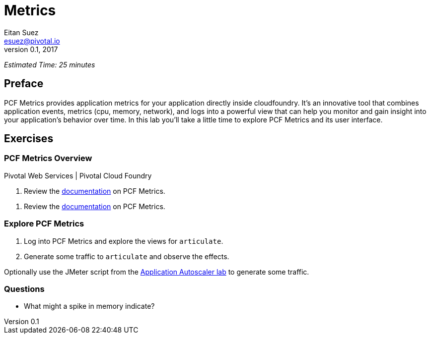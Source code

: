 = Metrics
Eitan Suez <esuez@pivotal.io>
v0.1, 2017


_Estimated Time: 25 minutes_

== Preface

PCF Metrics provides application metrics for your application directly inside cloudfoundry.  It's an innovative tool that combines application events, metrics (cpu, memory, network), and logs into a powerful view that can help you monitor and gain insight into your application's behavior over time.  In this lab you'll take a little time to explore PCF Metrics and its user interface.

== Exercises

=== PCF Metrics Overview

[alternatives#docref]
Pivotal Web Services | Pivotal Cloud Foundry

[#tabs-docref-1.docref]
--
. Review the http://docs.run.pivotal.io/metrics/using.html[documentation^] on PCF Metrics.
--

[#tabs-docref-2.docref]
--
. Review the http://docs.pivotal.io/pcf-metrics/using.html[documentation^] on PCF Metrics.
--

=== Explore PCF Metrics

. Log into PCF Metrics and explore the views for `articulate`.

. Generate some traffic to `articulate` and observe the effects.

Optionally use the JMeter script from the link:autoscaler{outfilesuffix}[Application Autoscaler lab] to generate some traffic.

=== Questions

* What might a spike in memory indicate?
